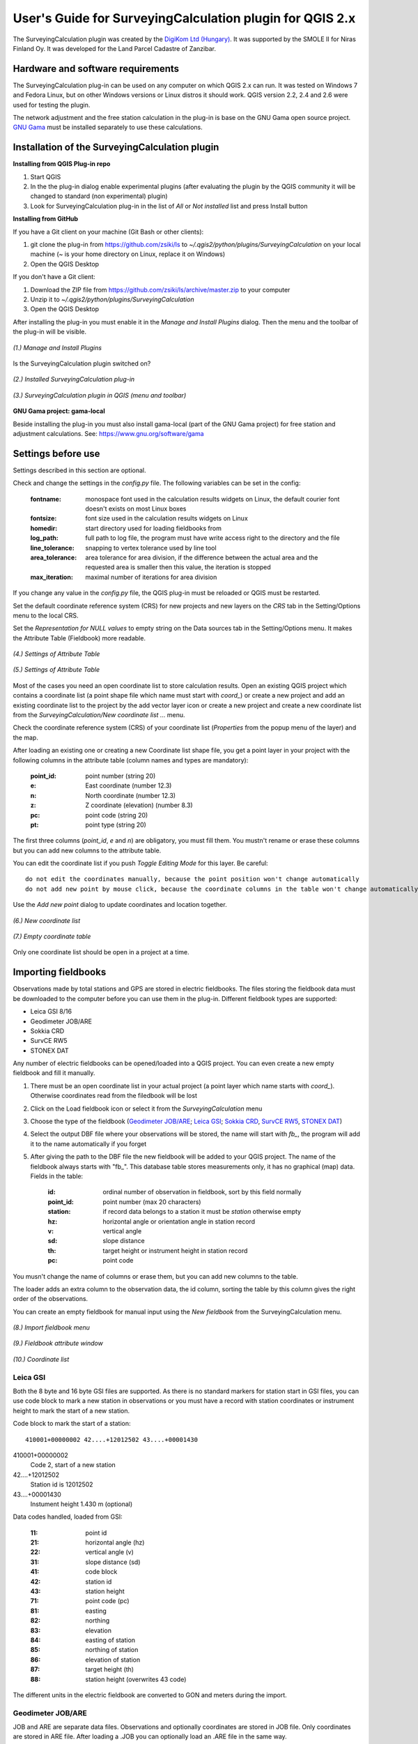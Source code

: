 =========================================================
User's Guide for SurveyingCalculation plugin for QGIS 2.x
=========================================================

The SurveyingCalculation plugin was created by the `DigiKom Ltd (Hungary) 
<http://www.digikom.hu>`_. It was supported by the SMOLE II for Niras Finland Oy.
It was developed for the Land Parcel Cadastre of Zanzibar.

Hardware and software requirements
::::::::::::::::::::::::::::::::::

The SurveyingCalculation plug-in can be used on any computer on which QGIS 2.x
can run. It was tested on Windows 7 and Fedora Linux, but on other Windows 
versions or Linux distros it should work. QGIS version 2.2, 2.4 and 2.6 were 
used for testing the plugin.

The network adjustment and the free station calculation in the plug-in is base 
on the GNU Gama open source project. `GNU Gama <https://www.gnu.org/software/gama/>`_ must be installed separately to use these calculations.

Installation of the SurveyingCalculation plugin
:::::::::::::::::::::::::::::::::::::::::::::::

**Installing from QGIS Plug-in repo**

#. Start QGIS
#. In the the plug-in dialog enable experimental plugins (after evaluating the plugin by the QGIS community it will be changed to standard (non experimental) plugin)
#. Look for SurveyingCalculation plug-in in the list of *All* or *Not installed* list and press Install button

**Installing from GitHub**

If you have a Git client on your machine (Git Bash or other clients):

#. git clone the plug-in from https://github.com/zsiki/ls to *~/.qgis2/python/plugins/SurveyingCalculation* on your local machine (~ is your home directory on Linux, replace it on Windows)
#. Open the QGIS Desktop

If you don't have a Git client:

#. Download the ZIP file from https://github.com/zsiki/ls/archive/master.zip to your computer
#. Unzip it to *~/.qgis2/python/plugins/SurveyingCalculation*
#. Open the QGIS Desktop

After installing the plug-in you must enable it in the *Manage and Install 
Plugins* dialog. Then the menu and the toolbar of the plug-in
will be visible.

.. figure:: images/u01.png
   :scale: 80 %
   :align: center

   *(1.) Manage and Install Plugins*


Is the SurveyingCalculation plugin switched on?

.. figure:: images/u02.png
   :scale: 80 %
   :align: center

   *(2.) Installed SurveyingCalculation plug-in*


.. figure:: images/u03.png
   :scale: 80 %
   :align: center

   *(3.) SurveyingCalculation plugin in QGIS (menu and toolbar)*


**GNU Gama project: gama-local**

Beside installing the plug-in you must also install gama-local (part of the GNU
Gama project) for free station and adjustment calculations. See: https://www.gnu.org/software/gama

Settings before use
:::::::::::::::::::

Settings described in this section are optional.

Check and change the settings in the *config.py* file. The following variables 
can be set in the config:

    :fontname: monospace font used in the calculation results widgets on Linux, the default courier font doesn't exists on most Linux boxes
    :fontsize: font size used in the calculation results widgets on Linux
    :homedir: start directory used for loading fieldbooks from
    :log_path: full path to log file, the program must have write access right to the directory and the file
    :line_tolerance: snapping to vertex tolerance used by line tool
    :area_tolerance: area tolerance for area division, if the difference between the actual area and the requested area is smaller then this value, the iteration is stopped
    :max_iteration: maximal number of iterations for area division

If you change any value in the *config.py* file, the QGIS plug-in must be reloaded or QGIS must be restarted.

Set the default coordinate reference system (CRS) for new projects and
new layers on the *CRS* tab in the Setting/Options menu to the local CRS. 

Set the *Representation for NULL values* to empty string on the Data sources
tab in the Setting/Options menu. It makes the Attribute Table (Fieldbook) more
readable.

.. figure:: images/u04.png
   :scale: 80 %
   :align: center

   *(4.) Settings of Attribute Table*


.. figure:: images/u05.png
   :scale: 80 %
   :align: center

   *(5.) Settings of Attribute Table*

Most of the cases you need an open coordinate list to store calculation results.
Open an existing QGIS project which contains a coordinate list (a point shape
file which name must start with *coord\_*) or create a new project and add an
existing coordinate list to the project by the add vector layer icon or create 
a new project and create a new coordinate list from the *SurveyingCalculation/New coordinate list ...* menu.

Check the coordinate reference system (CRS) of your coordinate list (*Properties* from the popup menu of the layer) and the map.

After loading an existing one or creating a new Coordinate list shape file, you get
a point layer in your project with the following columns in the attribute table
(column names and types are mandatory):

        :point_id:    point number (string 20)
        :e:           East coordinate (number 12.3)
        :n:           North coordinate (number 12.3)
        :z:           Z coordinate (elevation) (number 8.3)
        :pc:          point code (string 20)
        :pt:          point type (string 20)

The first three columns (*point_id*, *e* and *n*) are obligatory, you must fill them.
You mustn't rename or erase these columns but you can add new columns to the attribute table.

You can edit the coordinate list if you push *Toggle Editing Mode* for this layer. Be careful::

    do not edit the coordinates manually, because the point position won't change automatically 
    do not add new point by mouse click, because the coordinate columns in the table won't change automatically

Use the *Add new point* dialog to update coordinates and location together.

.. figure:: images/u06.png
   :scale: 80 %
   :align: center

   *(6.) New coordinate list*


.. figure:: images/u07.png
   :scale: 80 %
   :align: center

   *(7.) Empty coordinate table*

Only one coordinate list should be open in a project at a time.

Importing fieldbooks
::::::::::::::::::::

Observations made by total stations and GPS are stored in electric fieldbooks.
The files storing the fieldbook data must be downloaded to the computer before
you can use them in the plug-in. Different fieldbook types are supported:

- Leica GSI 8/16
- Geodimeter JOB/ARE
- Sokkia CRD
- SurvCE RW5
- STONEX DAT

Any number of electric fieldbooks can be opened/loaded into a QGIS project.
You can even create a new empty fieldbook and fill it manually.

#. There must be an open coordinate list in your actual project (a point layer which name starts with *coord\_*). Otherwise coordinates read from the filedbook will be lost
#. Click on the Load fieldbook icon or select it from the *SurveyingCalculation* menu
#. Choose the type of the fieldbook (`Geodimeter JOB/ARE`_; `Leica GSI`_; `Sokkia CRD`_, `SurvCE RW5`_, `STONEX DAT`_)
#. Select the output DBF file where your observations will be stored, the name will start with *fb_*, the program will add it to the name automatically if you forget
#. After giving the path to the DBF file the new fieldbook will be added to your QGIS project. The name of the fieldbook always starts with "fb\_". This database table stores measurements only, it has no graphical (map) data. Fields in the table:

        :id:          ordinal number of observation in fieldbook, sort by this field normally
        :point_id:    point number (max 20 characters)
        :station:     if record data belongs to a station it must be *station* otherwise empty
        :hz:          horizontal angle or orientation angle in station record
        :v:           vertical angle
        :sd:          slope distance
        :th:          target height or instrument height in station record
        :pc:          point code

You musn't change the name of columns or erase them, but you can add new columns
to the table.

The loader adds an extra column to the observation data, the id column, sorting 
the table by this column gives the right order of the observations.

You can create an empty fieldbook for manual input using the *New fieldbook*
from the SurveyingCalculation menu.

.. figure:: images/u08.png
   :scale: 80 %
   :align: center

   *(8.) Import fieldbook menu*

.. figure:: images/u09.png
   :scale: 80 %
   :align: center

   *(9.) Fieldbook attribute window*

.. figure:: images/u10.png
   :scale: 80 %
   :align: center

   *(10.) Coordinate list*

Leica GSI
+++++++++

Both the 8 byte and 16 byte GSI files are supported. As there is no standard
markers for station start in GSI files, you can use code block to mark a new
station in observations or you must have a record with station coordinates or
instrument height to mark the start of a new station.

Code block to mark the start of a station:

::

    410001+00000002 42....+12012502 43....+00001430

410001+00000002
    Code 2, start of a new station

42....+12012502
    Station id is 12012502

43....+00001430 
    Instument height 1.430 m (optional)

Data codes handled, loaded from GSI:

    :11: point id
    :21: horizontal angle (hz)
    :22: vertical angle (v)
    :31: slope distance (sd)
    :41: code block
    :42: station id
    :43: station height
    :71: point code (pc)
    :81: easting
    :82: northing
    :83: elevation
    :84: easting of station
    :85: northing of station
    :86: elevation of station
    :87: target height (th)
    :88: station height (overwrites 43 code)

The different units in the electric fieldbook are converted to GON and meters
during the import.

Geodimeter JOB/ARE
++++++++++++++++++

JOB and ARE are separate data files. Observations and optionally coordinates are stored in JOB file. Only coordinates are stored in ARE file.
After loading a .JOB you can optionally load an .ARE file in the same way.

Data codes handled, loaded from JOB/ARE:

    :2: station id
    :3: instrument height
    :4: point code (pc)
    :5: point id
    :6: target height (th)
    :7: horizontal angle (hz)
    :8: zenith angle (v)
    :9: slope distance (sd)
    :23: units
    :37: northing
    :38: easting
    :39: elevation
    :62: orientation point id

The different units in the electric fieldbook are converted to GON and meters
during the import.

Sokkia CRD
++++++++++

Sokkia CRD loader can handle two softly different file format SDR33 and SDR20.

Data records handled, loaded from CRD:

    :00: header record
    :02: station record
    :03: target height
    :08: coordinates
    :09: observations

The different units in the electric fieldbook are converted to GON and meters
during the import.

SurvCE RW5
++++++++++

The SurvCE program RW5 format can store total station and GPS observations.
Both type of data can be loaded into QGIS.

Data records handled, loaded from CRD:

    :GPS: latitude, longitude from GPS receiver
    :--GS/SP: projected coordinates (ovewrites latitude, longitude)
    :OC: station record
    :TR/SS/BD/BR/FD/FR: observation record
    :BK: orientation record
    :LS: instrument height and target height record
    :MO: units record

The different units in the electric fieldbook are converted to GON and meters
during the import.

STONEX DAT
++++++++++

Unfortunatelly we had no description for this fieldbook format, we reverse engineered information from the sample file we got.
GON angle units and meters are supposed for the data in the DAT file.

Data records handled, loaded from DAT:

    :K: station and orientation angle
    :E: observation record
    :B/C: coordinate record
    :L: orientation direction record

Using fieldbook data
::::::::::::::::::::

Angles are displayed in the fieldbook in Grads (Gon) units with four decimals.
Distances, instrument and target heights are in meters.

Sort the fieldbook by the id column, to have the right order of observations.

Data in the loaded fieldbooks can be changed, records can be inserted, updated and deleted. You can use
the standard QGIS tools to change or extend fieldbook data. Open the 
fieldbook Attribute Table, turn on *Toggle Editing Mode*.

**Insert record**: Click the *Add feature* button and fill in the record. Use the
right id (first column) for the row to get the right position in the fieldbook.

**Delete record**: Select the records to be deleted and click on the *Delete selected features* button.

**Update record**: Double click on the field you want to change and edit the data

After editing the fieldbook data you have to save the changes, click the *Save Edits* or *Toggle Editing Mode* button.

.. figure:: images/u11.png
   :scale: 80 %
   :align: center

   *(11.) Add feature to Fieldbook*

Add new point to the Coordinate list
::::::::::::::::::::::::::::::::::::

In the *Add new point* dialog you can manually add new point to the coordinate list. The *Add new point* dialog can be opened from the *SurveyingCalculation* menu.
The *Point ID*, *East*, *North* fields must be filled, the others are optional.
Use the *Add* button to add the point to the coordinate list. The *Add* button saves the new point and resets the form.
The *Close* button closes the dialog window.

This dialog can be used to overwrite existing coordinates in the coordinate 
list too. If you input an existing point, a warning will be displayed and you can 
deside whether to continue to store point.

.. figure:: images/u12.png
   :scale: 80 %
   :align: center

   *(12.) Add new point to the Coordinate list*

You can use the standard QGIS *Add Delimited Text Layer* button to bulk import coordinates from CSV or TXT files. The restrictions are

- the column names must be the same as discribe before (point_id, e, n, z, pc, pt)
- the column types must be the same as discribed before, a CSVT file can be created to define column types, the name of the CSVT file must be the same as the CSV file
- the name of result shape file must start with *coord_*

Sample CSVT file to load coordinate lists::

   String(20),Real(12.3),Real(12.3),Real(8.3),String(20),String(20)

Single Point Calculations
:::::::::::::::::::::::::

During the calculations the plug-in will use the data from the opened fieldbooks (*fb\_* tables) and from the opened coordinate list (*coord\_* layer).

In the single calculation dialog you can calculate coordinates of single points
using trigonometric formulas.

All calculations can be repeated, the last calculated values will be stored,
the previous values are lost.

A SurveyingCalculation plug-in maintains a log file, a simple text fájl. The 
details of calculations are written to the log. The location of the log file 
can be set in the *config.py*.

In the different lists of the dialog you can see the fieldbook name and the id 
beside the point name. These are neccessary to distinguis stations if the same 
station was occupied more then once, or directions if the same direction was measured from the same station more then once.

Orientation
+++++++++++

Orientation of stations is neccessary to solve intersection, radial survey and 
some type of traversing line. During the orientation no coordinates are calculated.

To calculate orientation angle on a station do the followings

#. Click on the Single Point Calculations icon to open the *Single Point Calculation* dialog.
#. Select the Orientation from the *Calculation* group.
#. Select the station id from the *Station (1)* list. You can calculate the orientation of one station at a time.
#. The *Target Points* list is filled automatically, with the directions to known points from the selected station.
#. Add to *Used Points* list one or more points which you would like to use for the orientation. If you would like to change the *Used Points* list, use the *Remove* button.
#. Click on the *Calculate* button.
#. Results of calculation are displayed automatically in result widget and sent to the log file.
#. You can change settings in the dialog and press *Calculate* to make another calculation, use the *Reset* button to reset the dialog to its original state.

.. figure:: images/u14.png
   :scale: 80 %
   :align: center    

   *(14.) Orientation*
       

.. figure:: images/u15.png
   :scale: 80 %
   :align: center

   *(15.) Result of Orientation*


Radial Survey (Polar Point)
+++++++++++++++++++++++++++

Beside the horizontal coordinates the elevation is also calculated for polar 
points if the instrument height, the target height and the station elevation are given.

#. Click on the Single Point Calculations icon to open the *Single Point Calculation* dialog
#. Select the *Radial Survey* from the *Calculation* group.
#. Select the Station id from the *Station (1)* list. The list contains only points with orientation angle. You can calculate several polar points from the same station at a time.
#. The *Target Points* list is filled automatically with the points observed from the selected station. The points in bold face have coordinates.
#. Add one or more points to the *Used Points* list, which you would like to calculate coordinates for. If you would like to change the *Used Points* list, use the *Remove* button.
#. Click on the *Calculate* button.
#. Result of calculation is displayed automatically in result widget and sent to the log file.
#. You can change settings in the dialog and press *Calculate* to make another calculation, use the *Reset* button to reset the dialog to its original state.

.. figure:: images/u16.png
   :scale: 80 %
   :align: center

   *(16.) Radial Survey*


Intersection
++++++++++++

You can calculate horizontal coordinates for one or more points, which directions were observed from two known stations.

Before the intersection calculation the used stations must be oriented.

To calculate intersection do the followings

#. Click on the Single Point Calculations icon in the toolbar to open the *Single Point Calculation* dialog.
#. Select the Intersection from the *Calculation* group.
#. Select two known stations from the *Station(1)* and *Station(2)* lists. The lists contain only points with orientation angle.
#. The *Target Points* list is filled automatically. It contains the points measured from both stations. The points in bold face have coordinates.
#. Add one or more points to the *Used Points* list which you would like to calculate coordinates for. If you would like to change the *Used Points* list, use the *Remove* button.
#. Click on the *Calculate* button.
#. Results of Calculation are displayed automatically in result widget and sent to the log file.
#. You can change settings in the dialog and press *Calculate* to make another calculation, use the *Reset* button to reset the dialog to its original state.

.. figure:: images/u17.png
   :scale: 80 %
   :align: center

   *(17.) Intersection*


Resection
+++++++++

You can calculate horizontal coordinates of a station if at least three known points were observed from there.

To calculate resection do the followings

#. Click on the Single Point Calculations icon in the toolbar to open the *Single Point Calculation* dialog.
#. Select the Resection from the *Calculation* group.
#. Select the station id from the *Station (1)* list. The lis contains all stations. The stations in bold face have coordinates.
#. The *Target Points* list is filled automatically. The list contains the known points, which were measured from the station. You can calculate the coordinates of one station at a time.
#. Add exactly three points to the *Used Points* list which will be used for resection. If you would like to correct, use the *Remove* button.
#. Click on the *Calculate* button.
#. Result of calculation is displayed automatically in result widget and sent to the log file.
#. You can change settings in the dialog and press *Calculate* button to make another calculation, use the *Reset* button to reset the dialog to its original state.

.. figure:: images/u18.png
   :scale: 80 %
   :align: center
       
   *(18.) Resection*
       
Free Station
++++++++++++

You can calculate the horizontal coordinates of a station from directions and distances using the least squares method.

To calculate free station do the followings

#. Click on the Single Point Calculations icon in the toolbar to open the *Single Point Calculation* dialog..
#. Select the Free Station from the *Calculation* group.
#. Select the station id from the *Station (1)* list. The list contains all stations. The stations in bold face have coordinates.
#. The Target Points list is filled automatically. The list contains the known points, which were measured from the selected station. You can calculate the coordinates of one station at a time.
#. Add two or more points to the Used Points list which will be used for calculation. If you would like to correct, use the *Remove* button.
#. Click on the *Calculate* button.
#. Results of calculation is displayed automatically in the result widget and sent to the log file.
#. You can change settings in the dialog and press *Calculate* to make another calculation, use the *Reset* button to reset the dialog to its original state.

.. figure:: images/u19.png
   :scale: 80 %
   :align: center
       
   *(19.) Free Station - Adjusted coordinates*

The result list of the adjustment is very long. Consult the GNU Gama documentation for further details.

Traverse Calculations
:::::::::::::::::::::

During the traverse calculations the plug-in will use the data from the opened fieldbooks (*fb\_* tables) and from the opened coordinate list (*coord\_* layer).

It is possible to calculate three different types of traverse.

#. **Closed traverse**: Closed (polygonal or loop) traverse starts and finishes at the same known point. This point must be oriented.
#. **Link traverse**: A closed link traverse joins two different known points. None, one or both ends can be oriented.
#. **Open traverse**: An open (free) traverse starts at a known point with orientation and finishes at an unknown point.

To calculate traverse do the followings

#. Click on the Traverse Calculations icon in the toolbar to open the *Traverse Calculations* dialog.
#. Select the type of traverse from *Type* group.
#. Select the start point of traverse from the *Start Point* list.
#. Select the end point from the *End Point* list.

    - In case of closed traverse the *End Point* list is disabled and changes according to the *Start Point* list.
    - In case of link traverse the *End Point* list contains all known stations.
    - In case of open traverse the *End Point* list contains the points measured from the last point in the *Order of points* list. Therefore the end point should be selected after inserting and sorting all angle points in the *Order of points* list.

#. The Target Points list is filled automatically. The points in bold face have coordinates.
#. Add the traverse points from *Target Points* list to the *Order of Points* list one by one.
#. The order of traverse points can be changed with *Up* and *Down* button. If you would like to correct, use the *Remove* button.
#. In case of open traverse select the end point now.
#. Click on the *Calculate* button.
#. Result of calculation is displayed automatically in result widget and sent to the log file.
#. You can change settings in the dialog and press *Calculate* button to make another calculation, use the *Reset* button to reset the dialog to its original state.

.. figure:: images/u20.png
   :scale: 80 %
   :align: center
       
   *(20.) Traverse Calculation - Link traverse*

In the result of calculation you can find the angle and coordinate corrections, and the coordinates of the traversing points.

Network adjustment
::::::::::::::::::

During the network adjusment the plug-in will use the data from the opened fieldbooks (*fb\_* tables) and from the opened coordinate list (*coord\_* layer).

Network adjustment is the best method to calculate the most probably position of observed points, when more observation were made than neccessary. By the help of GNU Gama adjustment the blunder errors can be detected, eliminated.

Free network can also be adjusted, when there are no fixed coordinates in the network. In this case some points must have approximate coordinates.

To calculate network adjustment do the followings

#. Click on the Network adjustment icon to open the *Network Adjustment* dialog.
#. Select the fix points from *List of Points* and add them to the *Fix points* list. During the adjustment the coordinates of fix points will not be changed. Points in bold face in the *List of Points* have coordinates in the actual coordinate list, so only those can be added to the *Fix Points* list. In the *List of points* you can find only those points which an observation was made to.
#. Select points to adjust from the *List of Points* and add them to the *Adjusted points* list. You can add any point to the *Adjusted Points*.
#. Set the parameters of the adjustment. Setting the correct standard deviations are very impotant from the view of adjustment calculation. Set these corresponding to the used total station.
#. If you would like to correct, use the *Remove* button.
#. Click on the *Calculate* button.
#. Result of calculation is displayed automatically in result widget and sent to the log file.
#. You can change settings in the dialog and press calculate to make another calculation, use the *Reset* button to reset the dialog to its original state.

.. figure:: images/u21.png
   :scale: 80 %
   :align: center
       
   *(21.) Network adjustment*

The result list of the adjustment is very long. Consult the GNU Gama documentation for further details.

Coordinate transformation
:::::::::::::::::::::::::

Beside the on the fly reprojection service of QGIS, the SurveyingCalculation plug-in provides coordinate transformation based on common points having coordinates in both coordinate systems. Two separate coordinate lists must be created with the coordinates in the two coordinate systems before starting the coordinate transformation.

The pulg-in provides different type of transformations. The calculation of the transformation parameters uses the least squares estimation if you select more common points then the minimal neccessary.

    :Orthogonal transformation: at least two common points
    :Affine transformation: at least three common points
    :3rd order transformation: at least ten common points
    :4th order transformation: at least fifteen common points
    :5th order transformation: at least twentyone common points

#. The coordinate list you would like to transform from must be opened in the actual QGIS project. **Do not open the coordinate list of the target system.**
#. Click on the Coordinate transformation icon in the toolbar to open the *Coordinate Transformation* dialog.
#. The *From Layer* field is filled automatically with the opened coordinate list.
#. Select the *To Shape file* where to transform to, push the button with ellipses (...) to open the file selection dialog. The transformed points will be added to this shape file.
#. The list of *Common Points* is filled automatically.
#. Add points from the *Common Points* list to the *Used Points* list.
#. Select the type of transformation, only those types are enabled for which enough common points were selected.
#. If you would like to correct, use the *Remove* button.
#. Click on the *Calculate* button.
#. Result of calculation is displayed automatically in result widget and sent to the log file.
#. You can change settings in the dialog and press *Calculate* button to make another calculation, use the *Reset* button to reset the dialog to its original state.

.. figure:: images/u22.png
   :scale: 80 %
   :align: center
       
   *(22.) Coordinate transformation - Affine transformation*

At the beginning of the result list you can find the used common points with the coordinates in both systems and the discrepancies between the target and transformed coordinates. If you find big discrepancies in the list then there are mistakes in the coordinates. At the end of the list you can find transformed points where the discrepancies are empty. These points are added to the target coordinate list.

The coordinates of those common points which were not selected for the transformation won't be changed in the target coordinate list.

Polygon division
::::::::::::::::

With the *Polygon Division* tool you can divide a parcel into two at a given area. There are two possible division types:

    :Paralel to a given line: the line will be shifted until the right side polygon of the division line will have the given area.
    :Through the first given point: the line will be rotated around the first point until the right side polygon of the division line will have the given area.

#. Select the polygon layer in the layer list in which you would like to divide a polygon
#. Select the parcel with the *Select Single Feaure* tool, which you want to divide.
#. Click on the *Polygon Division* tool in the *SurveyingCalculation* toolbar.
#. Click at the start point of the division line and drag the rubberband line and release the mouse button at the end point. 
#. The *Area Division* dialog appears automatically.
#. Set the *Area* field and the select method. The full area field is not editable, it shows the total area of the selected polygon.
#. Set the type of division and click on the *Divide* button.

.. figure:: images/u23.png
   :scale: 80 %
   :align: center
       
   *(23.) Polygon division - Selected polygon to divide*


.. figure:: images/u24.png
   :scale: 80 %
   :align: center
       
   *(24.) Polygon division - Area Division*


.. figure:: images/u25.png
   :scale: 80 %
   :align: center
       
   *(25.) Polygon division - Divided polygons*

If the given divider line does not intersect the polygon border then the plug-in will extend the line.
You can give a divider line outside the selected polygon, this case only paralel division is available in the *Area Division* dialog.

Plot
::::

This utility was added to the plugin for the ability to plot land parcels or other polygon type features automatically.
The plugin offers two ways to achieve this:

#. Firstly you can plot the actual map view by *Plot by Template* command using a precreated composer template file *(.qpt)*.
#. Secondly it is also possible to plot selected parcels (polygons) by *Batch plotting* command using a precreated composer template file *(.qpt)*.

Templates can be created by the print composer of QGIS (Save as template from the menu). Look at the QGIS documentation for help.

Plot by Template
++++++++++++++++

With *Plot by template* command you can plot the actual map view at the given scale.

#. First zoom the map view to the required area and perhaps the required scale.
#. Click on the *Plot by template* button in the toolbar to open the *Plot by template* dialog.
#. In the dialog you can select a composer template and the scale.
#. Use the *Change dir...* button to select a template from another directory. The default directory for templates is the *template* subdirectory in the plug-in installation directory.
#. In the scale list the previously set scale also appears beside some predefined scales. You can also give a new scale manually but it must be a positive integer value. The default scale is *<extent>* which means that the scale will be adjusted to the map view extent.
#. You can give a name to the composition optionally. If you leave blank QGIS will generate a name automatically.


.. figure:: images/u26.png
   :scale: 80 %
   :align: center
       
   *(26.) Plot by Template*


At the end a composer window will appear with the map composition and it can be printed to a system printer or exported to PDF file.


Batch plotting
++++++++++++++

With the "Batch plotting" command you can plot selected polygons from one layer using a composer template file. *Batch plotting* creates a QGIS atlas composition, which is a multi-page composition. One polygon will be on one page. In the dialog you can choose the output of the plot.

#. This utility needs at least one polygon type layer open!
#. Select the polygons you want to plot they must be on the same layer.
#. Click on the *Batch plotting* button in the toolbar to open the *Batch Plotting* dialog.
#. In the dialog select the layer which contains the selected polygons.
#. Select the composer template from the list. Use the *Change dir...* button to select a template from another directory. The default directory for templates is the *template* subdirectory in the plug-in installation directory.
#. From the scale list you can choose from predefined scales or give a new scale manually. It must be a positive integer value.

There are three possible output of batch plot:

- export to PDF
- plot to a system printer
- open in composer view 

Export to pdf
    You can export the composition to a single multi-page PDF file or to separate files (individual single page PDF file for each selected polygons). In the first case give the PDF file after pressing the Plot button. In the second case you must fill the *Output filename pattern* field according to the *Output filename expression* of QGIS. After pressing the Plot button, select the directory to where you want to save the PDF files.


.. figure:: images/u27.png
   :scale: 80 %
   :align: center
       
   *(27.) Batch plotting - Export to pdf*


Plot to the system printer
    It is possible to send the composition directly to the printer. After pushing the Plot button the Print settings dialog will be shown. At this point you can select the printer and the number of copies. You can't change the other settings, because the page order is not known. Push the *Print* button and the composition will be printed.  
    
Open in composer view
    The third option is to view the composition in composer view. This is very similar to the *Plot by template* function. Since it is an atlas composition, in the composer view you can look at each page separately. Use the arrows in the toolbar to move to the previous/next page. In the *Atlas generation* panel the settings of the atlas composition can be modified. From the composer view you can print either a single page or all pages or export them to a PDF file.  

    
.. figure:: images/u28.png
   :scale: 80 %
   :align: center
       
   *(28.) Batch plotting - Open in composer view*


